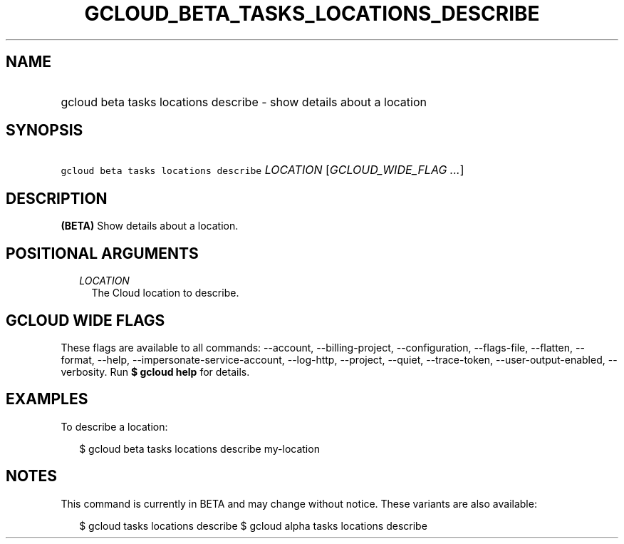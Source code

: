 
.TH "GCLOUD_BETA_TASKS_LOCATIONS_DESCRIBE" 1



.SH "NAME"
.HP
gcloud beta tasks locations describe \- show details about a location



.SH "SYNOPSIS"
.HP
\f5gcloud beta tasks locations describe\fR \fILOCATION\fR [\fIGCLOUD_WIDE_FLAG\ ...\fR]



.SH "DESCRIPTION"

\fB(BETA)\fR Show details about a location.



.SH "POSITIONAL ARGUMENTS"

.RS 2m
.TP 2m
\fILOCATION\fR
The Cloud location to describe.


.RE
.sp

.SH "GCLOUD WIDE FLAGS"

These flags are available to all commands: \-\-account, \-\-billing\-project,
\-\-configuration, \-\-flags\-file, \-\-flatten, \-\-format, \-\-help,
\-\-impersonate\-service\-account, \-\-log\-http, \-\-project, \-\-quiet,
\-\-trace\-token, \-\-user\-output\-enabled, \-\-verbosity. Run \fB$ gcloud
help\fR for details.



.SH "EXAMPLES"

To describe a location:

.RS 2m
$ gcloud beta tasks locations describe my\-location
.RE



.SH "NOTES"

This command is currently in BETA and may change without notice. These variants
are also available:

.RS 2m
$ gcloud tasks locations describe
$ gcloud alpha tasks locations describe
.RE

